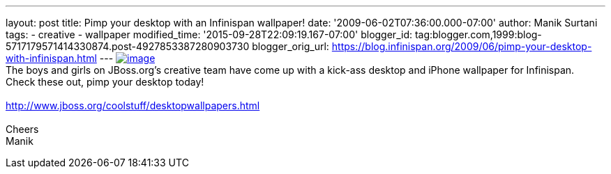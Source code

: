 ---
layout: post
title: Pimp your desktop with an Infinispan wallpaper!
date: '2009-06-02T07:36:00.000-07:00'
author: Manik Surtani
tags:
- creative
- wallpaper
modified_time: '2015-09-28T22:09:19.167-07:00'
blogger_id: tag:blogger.com,1999:blog-5717179571414330874.post-4927853387280903730
blogger_orig_url: https://blog.infinispan.org/2009/06/pimp-your-desktop-with-infinispan.html
---
https://www.jboss.org/dms/coolstuff/desktops/desktop_infinispan_1024x768.jpg[image:https://www.jboss.org/dms/coolstuff/desktops/desktop_infinispan_1024x768.jpg[image]] +
The boys and girls on JBoss.org's creative team have come up with a
kick-ass desktop and iPhone wallpaper for Infinispan. Check these out,
pimp your desktop today! +
 +
http://www.jboss.org/coolstuff/desktopwallpapers.html +
 +
Cheers +
Manik
